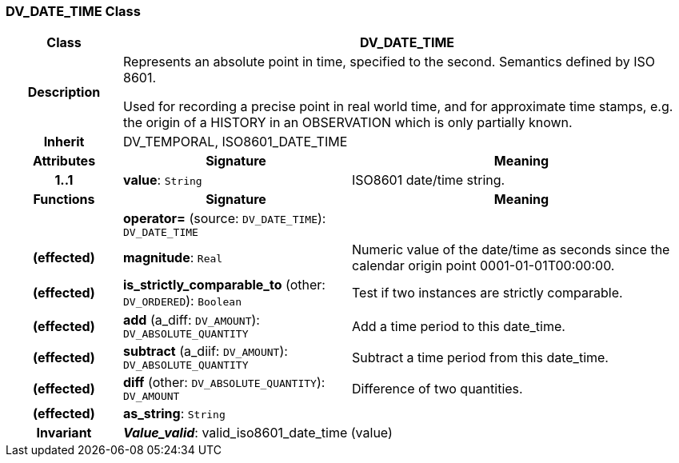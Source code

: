 === DV_DATE_TIME Class

[cols="^1,2,3"]
|===
h|*Class*
2+^h|*DV_DATE_TIME*

h|*Description*
2+a|Represents an absolute point in time, specified to the second. Semantics defined by ISO 8601.

Used for recording a precise point in real world time, and for approximate time stamps, e.g. the origin of a HISTORY in an OBSERVATION which is only partially known.

h|*Inherit*
2+|DV_TEMPORAL, ISO8601_DATE_TIME

h|*Attributes*
^h|*Signature*
^h|*Meaning*

h|*1..1*
|*value*: `String`
a|ISO8601 date/time string.
h|*Functions*
^h|*Signature*
^h|*Meaning*

h|
|*operator=* (source: `DV_DATE_TIME`): `DV_DATE_TIME`
a|

h|(effected)
|*magnitude*: `Real`
a|Numeric value of the date/time as seconds since the calendar origin point 0001-01-01T00:00:00.

h|(effected)
|*is_strictly_comparable_to* (other: `DV_ORDERED`): `Boolean`
a|Test if two instances are strictly comparable.

h|(effected)
|*add* (a_diff: `DV_AMOUNT`): `DV_ABSOLUTE_QUANTITY`
a|Add a time period to this date_time.

h|(effected)
|*subtract* (a_diif: `DV_AMOUNT`): `DV_ABSOLUTE_QUANTITY`
a|Subtract a time period from this date_time.

h|(effected)
|*diff* (other: `DV_ABSOLUTE_QUANTITY`): `DV_AMOUNT`
a|Difference of two quantities.

h|(effected)
|*as_string*: `String`
a|

h|*Invariant*
2+a|*_Value_valid_*: valid_iso8601_date_time (value)
|===

